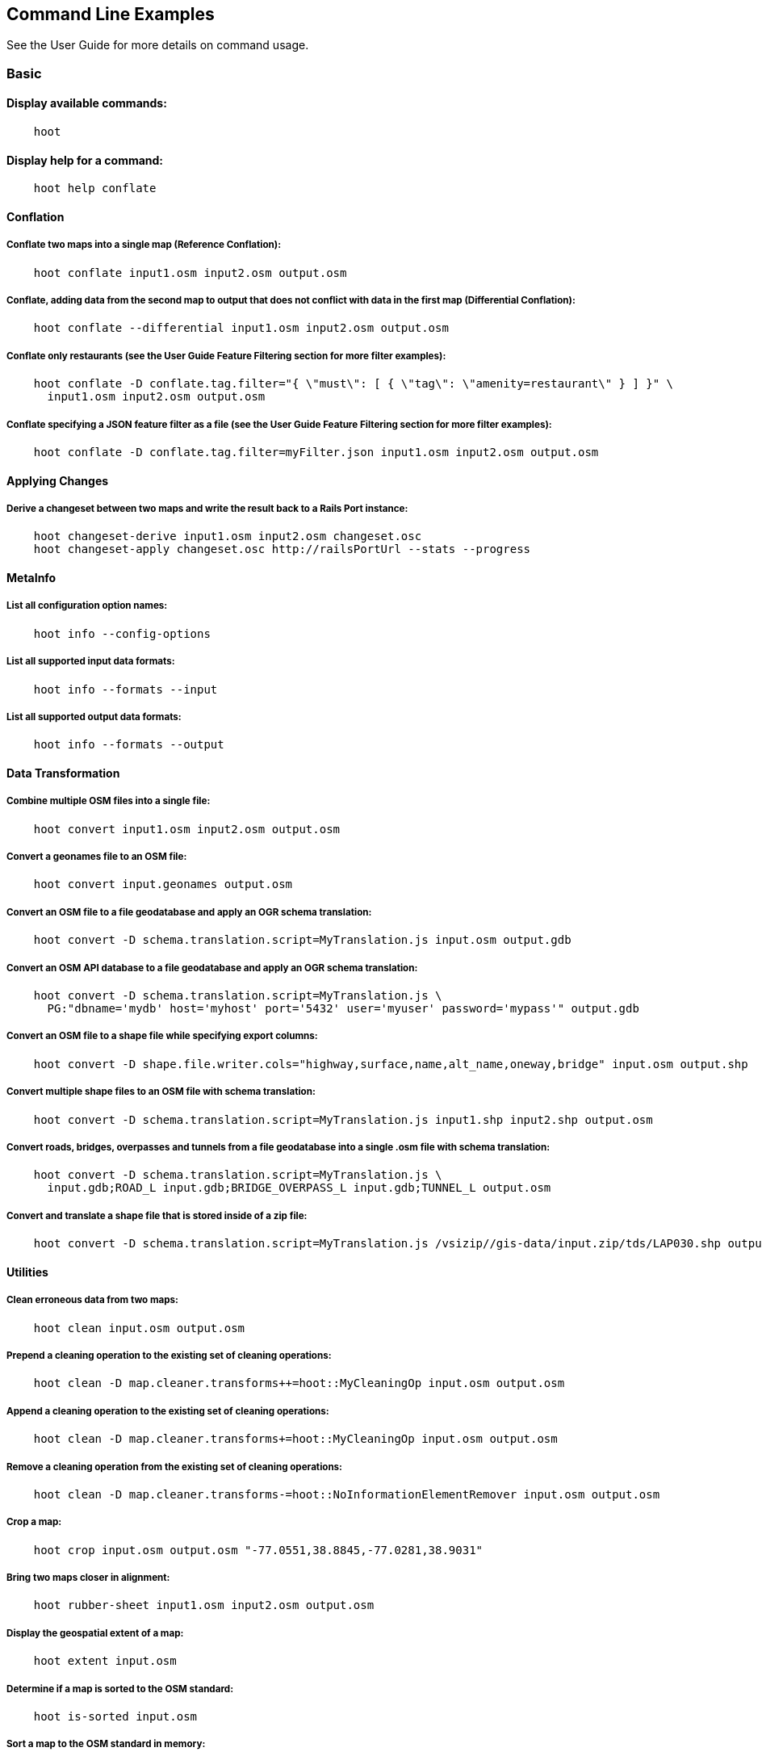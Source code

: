 
[[CommandLineExamples]]
== Command Line Examples

See the User Guide for more details on command usage.

=== Basic

==== Display available commands:

-----
    hoot
-----
    
==== Display help for a command:

-----
    hoot help conflate
-----
   
==== Conflation

===== Conflate two maps into a single map (Reference Conflation):

-----
    hoot conflate input1.osm input2.osm output.osm
-----
    
===== Conflate, adding data from the second map to output that does not conflict with data in the first map (Differential Conflation):

-----
    hoot conflate --differential input1.osm input2.osm output.osm
-----

===== Conflate only restaurants (see the User Guide Feature Filtering section for more filter examples):

-----
    hoot conflate -D conflate.tag.filter="{ \"must\": [ { \"tag\": \"amenity=restaurant\" } ] }" \
      input1.osm input2.osm output.osm
-----

===== Conflate specifying a JSON feature filter as a file (see the User Guide Feature Filtering section for more filter examples):

-----
    hoot conflate -D conflate.tag.filter=myFilter.json input1.osm input2.osm output.osm
-----
    
==== Applying Changes

===== Derive a changeset between two maps and write the result back to a Rails Port instance:

-----
    hoot changeset-derive input1.osm input2.osm changeset.osc
    hoot changeset-apply changeset.osc http://railsPortUrl --stats --progress
-----

==== MetaInfo

===== List all configuration option names:

-----
    hoot info --config-options
-----

===== List all supported input data formats:

-----
    hoot info --formats --input
-----
    
===== List all supported output data formats:

-----
    hoot info --formats --output
-----
    
==== Data Transformation

===== Combine multiple OSM files into a single file:

-----
    hoot convert input1.osm input2.osm output.osm
-----

===== Convert a geonames file to an OSM file:

-----
    hoot convert input.geonames output.osm
-----

===== Convert an OSM file to a file geodatabase and apply an OGR schema translation:

-----
    hoot convert -D schema.translation.script=MyTranslation.js input.osm output.gdb
-----
    
===== Convert an OSM API database to a file geodatabase and apply an OGR schema translation:

-----
    hoot convert -D schema.translation.script=MyTranslation.js \
      PG:"dbname='mydb' host='myhost' port='5432' user='myuser' password='mypass'" output.gdb
-----
    
===== Convert an OSM file to a shape file while specifying export columns:

-----
    hoot convert -D shape.file.writer.cols="highway,surface,name,alt_name,oneway,bridge" input.osm output.shp
-----

===== Convert multiple shape files to an OSM file with schema translation:

-----
    hoot convert -D schema.translation.script=MyTranslation.js input1.shp input2.shp output.osm 
-----

===== Convert roads, bridges, overpasses and tunnels from a file geodatabase into a single .osm file with schema translation:

-----
    hoot convert -D schema.translation.script=MyTranslation.js \
      input.gdb;ROAD_L input.gdb;BRIDGE_OVERPASS_L input.gdb;TUNNEL_L output.osm
-----
    
===== Convert and translate a shape file that is stored inside of a zip file:

-----
    hoot convert -D schema.translation.script=MyTranslation.js /vsizip//gis-data/input.zip/tds/LAP030.shp output.osm
-----
    
==== Utilities
    
===== Clean erroneous data from two maps:

-----
    hoot clean input.osm output.osm
-----

===== Prepend a cleaning operation to the existing set of cleaning operations:

-----
    hoot clean -D map.cleaner.transforms++=hoot::MyCleaningOp input.osm output.osm
-----

===== Append a cleaning operation to the existing set of cleaning operations:

-----
    hoot clean -D map.cleaner.transforms+=hoot::MyCleaningOp input.osm output.osm
-----

===== Remove a cleaning operation from the existing set of cleaning operations:

-----
    hoot clean -D map.cleaner.transforms-=hoot::NoInformationElementRemover input.osm output.osm
-----
    
===== Crop a map:

-----
    hoot crop input.osm output.osm "-77.0551,38.8845,-77.0281,38.9031"
-----
    
===== Bring two maps closer in alignment:

-----
    hoot rubber-sheet input1.osm input2.osm output.osm
-----
    
===== Display the geospatial extent of a map:

-----
    hoot extent input.osm
-----

===== Determine if a map is sorted to the OSM standard:

-----
    hoot is-sorted input.osm
-----

===== Sort a map to the OSM standard in memory:

-----
    hoot sort input.osm output.osm
-----
    
==== Comparison
    
===== Calculate the difference between two maps:

-----
    hoot diff input1.osm input2.osm
-----
    
===== Compare two maps:

-----
    hoot compare input1.osm input2.osm
    
    Attribute Score 1: 981 +/-5
    Attribute Score 2: 993 +/-3
    Attribute Score: 987 +/-4 (983 to 991)
    Raster Score 1: 982
    Raster Score 2: 989
    Raster Score: 986
    Graph Score 1: 944 +/-19 (925 to 963)
    Graph Score 2: 996 +/-0 (996 to 996)
    Graph Score: 970 +/-10 (960 to 980)
    Overall: 981 +/-4 (977 to 985)
    
    # Compare tags between maps
    hoot tag-compare input1.osm input2.osm
    
    |                    | amenity=restaurant | building=yes | name=<NULL> | name=<SIMILAR> |
    | amenity=restaurant |                  4 |              |             |                |
    |       building=yes |                    |           28 |             |                |
    |        name=<NULL> |                    |              |           4 |                |
    |     name=<SIMILAR> |                    |              |             |             24 |
-----
    
==== Statistics
    
===== Display a set of statistics for a map:

-----
    hoot stats input.osm
-----
    
===== Count all features in a map:

-----
    hoot count input.osm
-----
    
===== Count all elements in a map:

-----
    hoot count input.osm --all-elements
-----

===== Count all the POIs multiple maps:

-----
    hoot count "input1.osm;input2.osm" hoot::PoiCriterion
-----

===== Show a summary of building conflation reviews by type and frequency:

-----
    hoot tag-distribution input.osm hoot:review:note hoot::ReviewRelationCriterion

    Total tag count: 129
    62	(48.1%)	unmatched buildings are overlapping
    20	(15.5%)	very little building overlap building orientation not similar building edges not very close to each other
    15	(11.6%)	very little building overlap similar building orientation building edges not very close to each other
    14	(10.9%)	very little building overlap semisimilar building orientation building edges not very close to each other
    12	(9.3%)	very little building overlap very similar building orientation building edges not very close to each other
    3	(2.33%)	small building overlap building orientation not similar building edges not very close to each other
    1	(<1%)	small building overlap similar building orientation building edges not very close to each other
    1	(<1%)	small building overlap semisimilar building orientation building edges not very close to each other
    1	(<1%)	medium building overlap building orientation not similar building edges not very close to each other
-----

=== Advanced

==== Conflation
    
===== Conflate two maps into a single map using Reference Conflation and the Network road matching algorithm:

-----
    hoot conflate -C NetworkAlgorithm.conf input1.osm input2.osm output.osm
-----

===== Conflate, adding geometry data from the second map to output that does not conflict with data in the first map (Differential Tag Only Conflation; tags may be overwritten):

-----
    hoot conflate --differential --include-tags input1.osm input2.osm output.osm
-----
    
===== Conflate only tags from a second map into a first map without changing the first map's geometry (Attribute Conflation):

-----
    hoot conflate -C AttributeConflation.conf input1.osm input2.osm output.osm
-----
    
===== Assuming a first map is superior to a second, cut out the shape of the first map out from the area being conflated so that only data from the second map is stitched in around the first map (Horizontal Conflation (aka Cookie Cutter)):

-----
    hoot conflate -D conflate.pre.ops=hoot::CookieCutterOp -D cookie.cutter.alpha=2500 \
      -D cookie.cutter.alpha.shape.buffer=0 -D cookie.cutter.output.crop=false \
      input1.osm input2.osm output.osm
-----
    
===== Conflate only buildings:

-----
    hoot conflate -D match.creators="hoot::BuildingMatchCreator" \
      -D merger.creators="hoot::BuildingMergerCreator" input1.osm input2.osm output.osm
-----
      
===== Filter maps down to POIs only before conflating them:

-----
    hoot conflate -D conflate.pre.ops="hoot::RemoveElementsVisitor" \ 
      -D remove.elements.visitor.element.criteria="hoot::PoiCriterion" input1.osm input2.osm \
      output.osm
-----
    
===== Translate features to a schema before conflating them:

-----
    hoot conflate -D conflate.pre.ops="hoot::TranslationOp" \
      -D schema.translation.script=myTranslation.js input1.osm input2.osm output.osm
-----
      
===== Align a second map towards a first map before conflating them:

-----
    hoot conflate -D conflate.pre.ops="hoot::RubberSheet" -D rubber.sheet.ref=true input1.osm \
      input2.osm output.osm
-----

===== Completely replace a set of buildings in one dataset with those in another over an AOI via Rails Port:

-----
    hoot changeset-derive -D convert.bounding.box=-71.4698,42.4866,-71.4657,42.4902 \
      -D convert.ops=hoot::RemoveElementsVisitor;hoot::CookieCutterOp \
      -D remove.elements.visitor.element.criteria=hoot::BuildingCriterion \
      -D remove.elements.visitor.recursive=true -D element.criterion.negate=true ref.osm sec.osm changeset.osc
    hoot changeset-apply changeset.osc <OSM API URL>
-----
    
==== Applying Changes
    
===== Derive a changeset between two maps and write the result directly to an OSM API database:

-----
    hoot changeset-derive inputData1.osm inputData2.osm changeset.osc.sql
    hoot changeset-apply changeset.osc.sql osmapidb://username:password@localhost:5432/databaseName
-----
    
==== Data Transformation
    
===== Convert an OSM file to a shape file, allowing the export columns to be automatically selected based on frequency:

-----
    hoot convert input.osm output.shp
-----

===== Bulk write a map to an offline OSM API database:

-----
    hoot convert -D changeset.user.id=1 \
      -D osmapidb.bulk.inserter.disable.database.constraints.during.write=true \
      -D osmapidb.bulk.inserter.disable.database.indexes.during.write=true \
      -D apidb.bulk.inserter.starting.node.id=10 \
      -D apidb.bulk.inserter.starting.way.id=10 -D apidb.bulk.inserter.starting.relation.id=10 \
      input.osm.pbf osmapidb://username:password@localhost:5432/database
-----
      
===== Bulk write a map to an online OSM API database:

-----
    hoot convert -D changeset.user.id=1 \
      -D osmapidb.bulk.inserter.reserve.record.ids.before.writing.data=true \
      input.osm.pbf osmapidb://username:password@localhost:5432/database
-----
    
===== Remove relations from a map:

-----
    hoot convert -D convert.ops="hoot::RemoveElementsVisitor" \ 
      -D remove.elements.visitor.element.criteria="hoot::RelationCriterion" input.osm output.osm
-----

===== Remove relations and ways from a map:

-----
    hoot convert -D convert.ops="hoot::RemoveElementsVisitor" \ 
      -D remove.elements.visitor.element.criteria="hoot::RelationCriterion;hoot::WayCriterion" input.osm output.osm
-----
      
===== Remove all duplicate ways from a map:

-----
    hoot convert -D convert.ops="hoot::DuplicateWayRemover" input.osm output.osm
-----
    
===== Remove all duplicate areas from a map:

-----
    hoot convert -D convert.ops="hoot::RemoveDuplicateAreaVisitor" input.osm output.osm
-----
    
===== Remove all empty areas from a map:

-----
    hoot convert -D convert.ops="hoot::RemoveEmptyAreasVisitor" input.osm output.osm
-----
    
===== Remove duplicate name tags from features:

-----
    hoot convert -D convert.ops="hoot::DuplicateNameRemover" input.osm output.osm
-----
    
===== Merge nodes that are near each other:

-----
    hoot convert -D convert.ops="hoot::MergeNearbyNodes" input.osm output.osm
-----
    
===== Remove elements that contain no useful information:

-----
    hoot convert -D convert.ops="hoot::NoInformationElementRemover" input.osm output.osm
-----

===== Combine like polygons together without using full-fledged conflation:

-----
    hoot convert -D convert.ops="hoot::UnionPolygonsOp" input.osm output.osm
-----

===== Combine like points together without using full-fledged conflation:

-----
    hoot convert -D convert.ops="hoot::MergeNearbyNodes" input.osm output.osm
-----
    
===== Add the tag "error:circular=5.0" to all elements:

-----
    hoot convert -D convert.ops=hoot::SetTagVisitor -D set.tag.visitor.key=error:circular \
      -D set.tag.visitor.value=5.0 input.osm output.osm
-----
    
===== Remove all "source" and "error:circular" tags from ways:

-----
    hoot convert -D convert.ops="hoot::RemoveTagsVisitor" \
      -D remove.tags.visitor.element.criterion="hoot::WayCriterion" \
      -D remove.tags.visitor.keys="source;error:circular" input.osm output.osm
-----
      
===== Remove all elements that have the tag "status=proposed":

-----
    hoot convert -D convert.ops=hoot::RemoveElementsVisitor \
      -D remove.elements.visitor.filter=hoot::TagCriterion -D tag.criterion.kvps="status=proposed"
-----
      
===== Remove all tags with keys "REF1" and "REF2" from elements containing the tag "power=line":

-----
    hoot convert -D convert.ops=hoot::RemoveTagsVisitor -D remove.tags.visitor.keys="REF1;REF2" \ 
      -D remove.tags.visitor.element.criterion=hoot::TagCriterion \
      -D tag.criterion.kvps="power=line" -D element.criterion.negate=true input.osm output.osm
-----
      
===== For all features with a "voltage" tag between 1 and 45k volts, set the tag "power=minor_line":

-----
    hoot convert -D convert.ops=hoot::SetTagValueVisitor -D set.tag.value.visitor.key=power \ 
      -D set.tag.value.visitor.value=minor_line \
      -D set.tag.value.visitor.element.criterion=hoot::TagValueNumericRangeCriterion \
      -D tag.value.numeric.range.criterion.keys=voltage \
      -D tag.value.numeric.range.criterion.min=1 -D tag.value.numeric.range.criterion.max=45000 \
      input.osm output.osm
-----
      
==== Add missing attributes to corrupted elements:

-----
    hoot convert -D convert.ops="hoot::AddAttributesVisitor" \
      -D add.attributes.visitor.kvps="changeset=1" input.osm output.osm
-----

===== Remove ways outside of a specified bounding box (minx,miny,maxx,maxy):

-----
    hoot convert -D convert.ops="hoot::RemoveWaysByBoundsOp" \
      -D way.remover.bounds="-104.902,38.8532,-104.896,38.855" input.osm output.osm
-----

===== Remove ways inside a specified bounding box (minx,miny,maxx,maxy):

-----
    hoot convert -D convert.ops="hoot::RemoveWaysByBoundsOp" \
      -D way.remover.bounds="-104.902,38.8532,-104.896,38.855" -D way.remover.invert.bounds=true \ 
      input.osm output.osm
-----
      
==== Utilities

===== Crop a map while not splitting features that cross the bounds:

-----
    hoot crop -D crop.keep.entire.features.crossing.bounds=true input.osm output.osm "-77.0551,38.8845,-77.0281,38.9031"
-----

===== Crop a map and keep only features completely inside the bounds:

-----
    hoot crop -D crop.keep.only.features.inside.bounds=true input.osm output.osm "-77.0551,38.8845,-77.0281,38.9031"
-----

===== Crop a map in reverse and keep only features outside of the bounds:

-----
    hoot crop -D crop.invert=true input.osm output.osm "-77.0551,38.8845,-77.0281,38.9031"
-----
    
===== Sort data to the OSM standard that is too large to fit in memory:

-----
    hoot sort -D element.sorter.element.buffer.size=10000 input.osm output.osm 
-----
    
===== Detect road intersections:

-----
    hoot convert -D convert.ops="hoot::FindHighwayIntersectionsOp" input.osm output.osm
-----
    
===== Create a node density plot:

-----
    hoot node-density-plot input.osm output.png 100
-----
    
===== Make a perturbed copy of a map, conflate the original map against the perturbed copy, and score how well the conflation performed:

-----
    hoot perty -D perty.search.distance=20 -D perty.way.generalize.probability=0.7 input.osm \
      perturbed.osm
    hoot perty --score input.osm perturbed.osm
-----
    
===== Display the internal tag schema that Hootenanny uses:

-----
    hoot schema
-----
    
===== Calculate a set of irregular shaped tiles that will fit at most 1000 nodes each for a map:

-----
    hoot node-density-tiles "input1.osm;input2.osm" output.geojson 1000
-----

===== Normalize all the element address tags in a map:

-----
    hoot convert -D convert.ops="hoot::NormalizeAddressesVisitor" input.osm output.osm
-----

===== Normalize all the element phone number tags in a map:

-----
    hoot convert -D convert.ops="hoot::NormalizePhoneNumbersVisitor" input.osm output.osm
-----
    
===== Add admin boundary level location tags associated with element phone numbers:

-----
    hoot convert -D convert.ops="hoot::PhoneNumberLocateVisitor" input.osm output.osm
-----

===== Snap unconnected roads in the second dataset back to neighboring roads in the first dataset:

-----
    hoot convert -D convert.ops="hoot::UnconnectedWaySnapper" \
      -D snap.unconnected.ways.snap.way.criterion=hoot::HighwayCriterion \
      -D snap.unconnected.ways.snap.to.way.criterion=hoot::HighwayCriterion \
      -D snap.unconnected.ways.snap.to.way.node.criterion=hoot::HighwayNodeCriterion \
      -D snap.unconnected.ways.snap.to.way.status=Input1 \
      -D snap.unconnected.ways.snap.way.status=Input2 \
      input1.osm input2.osm output.osm
-----
    
==== Statistics

===== Count all elements that are not POIs:

-----
    hoot count -D element.criterion.negate=true "input1.osm;input2.osm" hoot::PoiCriterion \
      --all-elements
-----

===== Count all features which have a tag whose key contains the text "phone":

-----
    hoot count -D tag.key.contains.criterion.text="phone" input.osm hoot::TagKeyContainsCriterion
-----
    
===== Calculate the area of all features in a map:

-----
    hoot stat input.osm hoot::CalculateAreaVisitor
-----
    
===== Calculate the length of all ways in a map:

-----
    hoot stat input.osm hoot::LengthOfWaysVisitor
-----

===== Count the number of features containing a node by specifying its ID:

-----
    hoot count -D contains.node.criterion.id=-234 input.osm hoot::ContainsNodeCriterion
-----

===== Count the number of nodes within 25 meters of a coordinate:

-----
    hoot count -D distance.node.criterion.center=-77.3453,38.3456 \
      -D distance.node.criterion.distance=25.0 input.osm hoot::DistanceNodeCriterion
-----
    
===== Calculate the numerical average of all "accuracy" tags:

-----
    hoot stat -D tags.visitor.keys="accuracy" input.osm hoot::AverageNumericTagsVisitor
-----
    
===== Display the distribution of highway tags for roads in a map; This result shows that highway=road made up over 97% of all highway tags in the data:

-----
    hoot tag-distribution input.osm highway hoot::HighwayCriterion
    
    365	(97.59%)	road
    9	(2.41%)		motorway
-----
    
===== Display tag schema information for a map

-----
    hoot tag-info input.osm
    
    .{
    "ca-Transmission_Line-state-gov.shp":{
    "ca-Transmission_Line-state-gov":{
      "Circuit":[
        "Double",
        "Duble",
        "Liberty Energy",
        "Many",
        "Quad",
        "Single"
        ],
      "Comments":[
        "Attached to 115kv poles",
        "Caldwell-victor 220kv",
        "Changed kv from 115 to 60kv",
        "Distribution line",
        ...
        ],
      "Legend":[
        "IID_161kV",
        "IID_230kV",
        "IID_34.5_92kV",
        "LADWP_115_138kV",
        ...
        ],
        ...
    }}
-----
    
===== Display occurrence frequencies of tokenized feature names:

-----
    hoot tag-distribution input.osm --names --tokenize --limit 5
    
    320	(6.81%)	nw
    246	(5.24%)	st
    80	(1.70%)	ave
    45	(0.96%)	sw
    18	(0.38%)	h
-----

===== Count the number of elements with valid address tags in a map:

-----
    hoot count input.osm hoot::HasAddressCriterion
-----

===== Count the total number of valid address tags in a map:

-----
    hoot stat input.osm hoot::AddressCountVisitor
-----

===== Count the number of elements with valid phone number tags in a map:

-----
    hoot count input.osm hoot::HasPhoneNumberCriterion
-----

===== Count the total number of valid phone number tags in a map:

-----
    hoot stat input.osm hoot::PhoneNumberCountVisitor
-----
    
==== Add Missing Type Tags
    
===== Attempt to add missing type tags to POIs and buildings:

-----
    hoot convert -D convert.ops=hoot::ImplicitPoiPolygonTypeTagger input.osm output.osm
-----
    
===== Attempt to add missing type tags to POIs and buildings before conflating them:

-----
    hoot convert -D conflate.pre.ops=hoot::ImplicitPoiPolygonTypeTagger input1.osm input2.osm \
      output.osm
-----
    
==== Language Translation

Requires language translation server installation.  See the Hootenanny Install Guide for details.
    
===== Translate "name" and "alt_name" tags from German or Spanish to English:

-----
    hoot convert -D convert.ops="hoot::ToEnglishTranslationVisitor" \
      -D language.translation.source.languages="de;es" \
      -D language.tag.keys="name;alt_name" input.osm output.osm
-----
      
===== Automatically determine all the name tags in the source map and then translate those tags to English, allowing the source language to first be detected:

-----
    hoot convert -D convert.ops="hoot::ToEnglishTranslationVisitor" \
      -D language.translation.source.languages="detect" \ 
      -D language.parse.names=true input.osm output.osm
-----

===== Translate names to English before conflation, allowing the source language to first be detected:

-----
    hoot conflate -D conflate.pre.ops="hoot::ToEnglishTranslationVisitor" \
      -D language.translation.source.languages="detect" \ 
      -D language.translation.to.translate.tag.keys="name" input1.osm input2.osm output.osm
      -D language.tag.keys="name" input.osm output.osm
-----

===== Determine the most prevalent source languages for non-English POI names in a map. Use that information to set up English translation services for those languages:

-----
    hoot convert -D language.parse.names=true \
      -D convert.ops="hoot::PoiCriterion;hoot::NonEnglishLanguageDetectionVisitor" \
      input.osm output.osm
-----
      
==== MetaInfo

===== List all configuration option names and their descriptions:

-----
    hoot info --config-options --option-details
-----

===== List all configuration option names containing "poi.polygon":

-----
    hoot info --config-options poi.polygon --option-names
-----

===== List all available feature extractors:

-----
    hoot info --feature-extractors:
-----
  
===== List all available language detectors:

-----
    hoot info --languages --detectors
-----
   
===== List all available language translators:

-----
    hoot info --languages --translators
-----
    
===== List all detectable languages:

-----
    hoot info --languages --detectable
-----
   
===== List all translatable languages:

-----
    hoot info --languages --translatable
-----

===== List all available feature matchers:

-----
    hoot info --matchers
-----

===== List all available feature match creators:

-----
    hoot info --match-creators
-----
   
===== List all available feature mergers:

-----
    hoot info --mergers
-----

===== List all available feature merger creators:

-----
    hoot info --merger-creators
-----

===== List all available data operators:

-----
    hoot info --operators
-----

===== List all available string comparators:

-----
    hoot info --string-comparators
-----

===== List all available tag value aggregators:

-----
    hoot info --value-aggregators
-----
   
===== List all available subline matchers:

-----
    hoot info --subline-matchers
-----
   
===== List all available subline string matchers:

-----
    hoot info --subline-string-matchers
-----

===== List all available tag mergers:

-----
    hoot info --tag-mergers
-----

